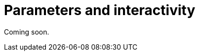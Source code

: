 = Parameters and interactivity
:description: Parameterize your Aura dashboards and let their constituents interact with each other.

Coming soon.